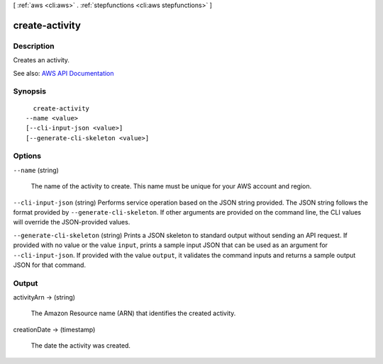 [ :ref:`aws <cli:aws>` . :ref:`stepfunctions <cli:aws stepfunctions>` ]

.. _cli:aws stepfunctions create-activity:


***************
create-activity
***************



===========
Description
===========



Creates an activity.



See also: `AWS API Documentation <https://docs.aws.amazon.com/goto/WebAPI/states-2016-11-23/CreateActivity>`_


========
Synopsis
========

::

    create-activity
  --name <value>
  [--cli-input-json <value>]
  [--generate-cli-skeleton <value>]




=======
Options
=======

``--name`` (string)


  The name of the activity to create. This name must be unique for your AWS account and region.

  

``--cli-input-json`` (string)
Performs service operation based on the JSON string provided. The JSON string follows the format provided by ``--generate-cli-skeleton``. If other arguments are provided on the command line, the CLI values will override the JSON-provided values.

``--generate-cli-skeleton`` (string)
Prints a JSON skeleton to standard output without sending an API request. If provided with no value or the value ``input``, prints a sample input JSON that can be used as an argument for ``--cli-input-json``. If provided with the value ``output``, it validates the command inputs and returns a sample output JSON for that command.



======
Output
======

activityArn -> (string)

  

  The Amazon Resource name (ARN) that identifies the created activity.

  

  

creationDate -> (timestamp)

  

  The date the activity was created.

  

  

